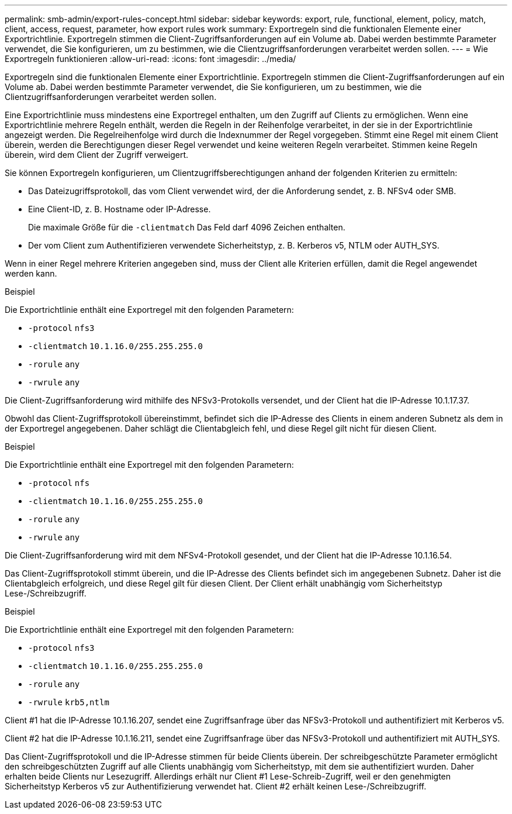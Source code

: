---
permalink: smb-admin/export-rules-concept.html 
sidebar: sidebar 
keywords: export, rule, functional, element, policy, match, client, access, request, parameter, how export rules work 
summary: Exportregeln sind die funktionalen Elemente einer Exportrichtlinie. Exportregeln stimmen die Client-Zugriffsanforderungen auf ein Volume ab. Dabei werden bestimmte Parameter verwendet, die Sie konfigurieren, um zu bestimmen, wie die Clientzugriffsanforderungen verarbeitet werden sollen. 
---
= Wie Exportregeln funktionieren
:allow-uri-read: 
:icons: font
:imagesdir: ../media/


[role="lead"]
Exportregeln sind die funktionalen Elemente einer Exportrichtlinie. Exportregeln stimmen die Client-Zugriffsanforderungen auf ein Volume ab. Dabei werden bestimmte Parameter verwendet, die Sie konfigurieren, um zu bestimmen, wie die Clientzugriffsanforderungen verarbeitet werden sollen.

Eine Exportrichtlinie muss mindestens eine Exportregel enthalten, um den Zugriff auf Clients zu ermöglichen. Wenn eine Exportrichtlinie mehrere Regeln enthält, werden die Regeln in der Reihenfolge verarbeitet, in der sie in der Exportrichtlinie angezeigt werden. Die Regelreihenfolge wird durch die Indexnummer der Regel vorgegeben. Stimmt eine Regel mit einem Client überein, werden die Berechtigungen dieser Regel verwendet und keine weiteren Regeln verarbeitet. Stimmen keine Regeln überein, wird dem Client der Zugriff verweigert.

Sie können Exportregeln konfigurieren, um Clientzugriffsberechtigungen anhand der folgenden Kriterien zu ermitteln:

* Das Dateizugriffsprotokoll, das vom Client verwendet wird, der die Anforderung sendet, z. B. NFSv4 oder SMB.
* Eine Client-ID, z. B. Hostname oder IP-Adresse.
+
Die maximale Größe für die `-clientmatch` Das Feld darf 4096 Zeichen enthalten.

* Der vom Client zum Authentifizieren verwendete Sicherheitstyp, z. B. Kerberos v5, NTLM oder AUTH_SYS.


Wenn in einer Regel mehrere Kriterien angegeben sind, muss der Client alle Kriterien erfüllen, damit die Regel angewendet werden kann.

.Beispiel
Die Exportrichtlinie enthält eine Exportregel mit den folgenden Parametern:

* `-protocol` `nfs3`
* `-clientmatch` `10.1.16.0/255.255.255.0`
* `-rorule` `any`
* `-rwrule` `any`


Die Client-Zugriffsanforderung wird mithilfe des NFSv3-Protokolls versendet, und der Client hat die IP-Adresse 10.1.17.37.

Obwohl das Client-Zugriffsprotokoll übereinstimmt, befindet sich die IP-Adresse des Clients in einem anderen Subnetz als dem in der Exportregel angegebenen. Daher schlägt die Clientabgleich fehl, und diese Regel gilt nicht für diesen Client.

.Beispiel
Die Exportrichtlinie enthält eine Exportregel mit den folgenden Parametern:

* `-protocol` `nfs`
* `-clientmatch` `10.1.16.0/255.255.255.0`
* `-rorule` `any`
* `-rwrule` `any`


Die Client-Zugriffsanforderung wird mit dem NFSv4-Protokoll gesendet, und der Client hat die IP-Adresse 10.1.16.54.

Das Client-Zugriffsprotokoll stimmt überein, und die IP-Adresse des Clients befindet sich im angegebenen Subnetz. Daher ist die Clientabgleich erfolgreich, und diese Regel gilt für diesen Client. Der Client erhält unabhängig vom Sicherheitstyp Lese-/Schreibzugriff.

.Beispiel
Die Exportrichtlinie enthält eine Exportregel mit den folgenden Parametern:

* `-protocol` `nfs3`
* `-clientmatch` `10.1.16.0/255.255.255.0`
* `-rorule` `any`
* `-rwrule` `krb5,ntlm`


Client #1 hat die IP-Adresse 10.1.16.207, sendet eine Zugriffsanfrage über das NFSv3-Protokoll und authentifiziert mit Kerberos v5.

Client #2 hat die IP-Adresse 10.1.16.211, sendet eine Zugriffsanfrage über das NFSv3-Protokoll und authentifiziert mit AUTH_SYS.

Das Client-Zugriffsprotokoll und die IP-Adresse stimmen für beide Clients überein. Der schreibgeschützte Parameter ermöglicht den schreibgeschützten Zugriff auf alle Clients unabhängig vom Sicherheitstyp, mit dem sie authentifiziert wurden. Daher erhalten beide Clients nur Lesezugriff. Allerdings erhält nur Client #1 Lese-Schreib-Zugriff, weil er den genehmigten Sicherheitstyp Kerberos v5 zur Authentifizierung verwendet hat. Client #2 erhält keinen Lese-/Schreibzugriff.
